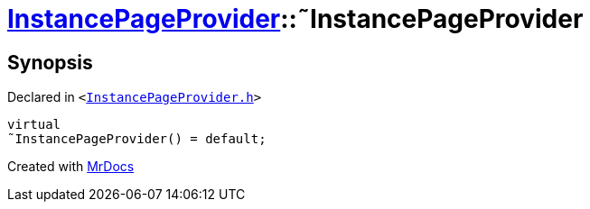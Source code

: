 [#InstancePageProvider-2destructor]
= xref:InstancePageProvider.adoc[InstancePageProvider]::&tilde;InstancePageProvider
:relfileprefix: ../
:mrdocs:


== Synopsis

Declared in `&lt;https://github.com/PrismLauncher/PrismLauncher/blob/develop/launcher/InstancePageProvider.h#L25[InstancePageProvider&period;h]&gt;`

[source,cpp,subs="verbatim,replacements,macros,-callouts"]
----
virtual
&tilde;InstancePageProvider() = default;
----



[.small]#Created with https://www.mrdocs.com[MrDocs]#

